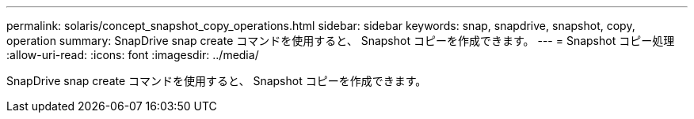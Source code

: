 ---
permalink: solaris/concept_snapshot_copy_operations.html 
sidebar: sidebar 
keywords: snap, snapdrive, snapshot, copy, operation 
summary: SnapDrive snap create コマンドを使用すると、 Snapshot コピーを作成できます。 
---
= Snapshot コピー処理
:allow-uri-read: 
:icons: font
:imagesdir: ../media/


[role="lead"]
SnapDrive snap create コマンドを使用すると、 Snapshot コピーを作成できます。

